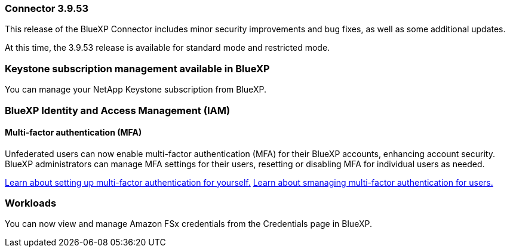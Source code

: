 === Connector 3.9.53

This release of the BlueXP Connector includes minor security improvements and bug fixes, as well as some additional updates.

At this time, the 3.9.53 release is available for standard mode and restricted mode.




=== Keystone subscription management available in BlueXP

You can manage your NetApp Keystone subscription from BlueXP.


=== BlueXP Identity and Access Management (IAM)

==== Multi-factor authentication (MFA)

Unfederated users can now enable multi-factor authentication (MFA) for their BlueXP accounts, enhancing account security. BlueXP administrators can manage MFA settings for their users, resetting or disabling MFA for individual users as needed.



link:https://docs.netapp.com/us-en/bluexp-setup-admin/task-user-settings.html#task-user-mfa[Learn about setting up multi-factor authentication for yourself.^]
link:https://docs.netapp.com/us-en/bluexp-setup-admin/task-iam-manage-members.permission.html#manage-mfa[Learn about smanaging multi-factor authentication for users.^]


=== Workloads
You can now view and manage Amazon FSx credentials from the Credentials page in BlueXP. 








